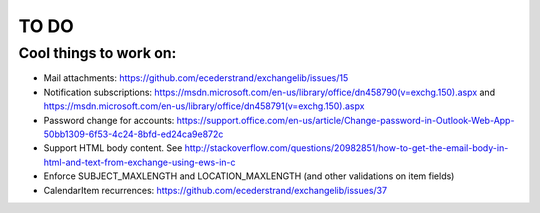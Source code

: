 =====
TO DO
=====

Cool things to work on:
-----------------------
* Mail attachments: https://github.com/ecederstrand/exchangelib/issues/15
* Notification subscriptions: https://msdn.microsoft.com/en-us/library/office/dn458790(v=exchg.150).aspx and https://msdn.microsoft.com/en-us/library/office/dn458791(v=exchg.150).aspx
* Password change for accounts: https://support.office.com/en-us/article/Change-password-in-Outlook-Web-App-50bb1309-6f53-4c24-8bfd-ed24ca9e872c
* Support HTML body content. See http://stackoverflow.com/questions/20982851/how-to-get-the-email-body-in-html-and-text-from-exchange-using-ews-in-c
* Enforce SUBJECT_MAXLENGTH and LOCATION_MAXLENGTH (and other validations on item fields)
* CalendarItem recurrences: https://github.com/ecederstrand/exchangelib/issues/37
